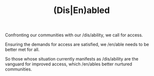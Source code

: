 #+TITLE: (Dis|En)abled

Confronting our communities with our /dis/ability, we call for access.

Ensuring the demands for access are satisfied, we /en/able needs to be better
met for all.

So those whose situation currently manifests as /dis/ability are the vanguard
for improved access, which /en/ables better nurtured communities.
